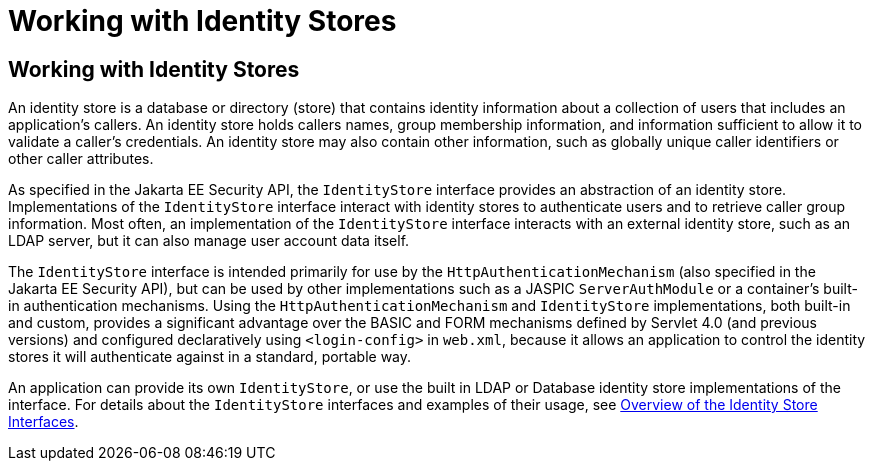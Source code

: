 = Working with Identity Stores

[[working-with-identity-stores]]
Working with Identity Stores
----------------------------
An identity store is a database or directory (store) that contains identity information
about a collection of users that includes an application's callers. An identity store
holds callers names, group membership information, and information sufficient
to allow it to validate a caller's credentials. An identity store may also contain other
information, such as globally unique caller identifiers or other caller attributes.

As specified in the Jakarta EE Security API, the `IdentityStore` interface
provides an abstraction of an identity store. Implementations of the `IdentityStore`
interface interact with identity stores to authenticate users
and to retrieve caller group information. Most often, an implementation of the `IdentityStore`
interface interacts with an external identity store, such as an LDAP server,
but it can also manage user account data itself.

The `IdentityStore` interface is intended
primarily for use by the `HttpAuthenticationMechanism` (also specified in the
Jakarta EE Security API), but can be used by other implementations such as a JASPIC
`ServerAuthModule` or a container's built-in authentication mechanisms. Using the
`HttpAuthenticationMechanism`
and `IdentityStore` implementations, both built-in and custom, provides a significant
advantage over the BASIC and FORM mechanisms
defined by Servlet 4.0 (and previous versions) and configured declaratively
using `<login-config>` in `web.xml`,
because it allows an application to control the identity stores it will
authenticate against in a standard, portable way.

An application can provide its own `IdentityStore`,
or use the built in LDAP or Database identity store implementations of the interface.
For details about the `IdentityStore` interfaces and examples of their usage, see
link:security-api003.html#overview-of-the-identity-store-interfaces[Overview of the Identity Store Interfaces].
